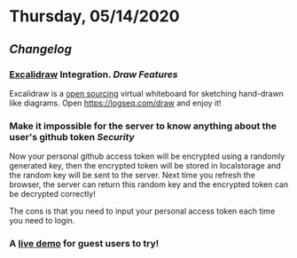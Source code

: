 * Thursday, 05/14/2020
** [[Changelog]]
*** [[https://excalidraw.com/][Excalidraw]] Integration. [[Draw]] [[Features]]
    Excalidraw is a [[https://github.com/excalidraw/excalidraw][open sourcing]] virtual whiteboard for sketching hand-drawn like diagrams.
    Open <https://logseq.com/draw> and enjoy it!
*** Make it impossible for the server to know anything about the user's github token  [[Security]]
    Now your personal github access token will be encrypted using a randomly generated key,
    then the encrypted token will be stored in localstorage and the random key will be sent to the server. Next time you refresh the browser, the server can return this random key and the encrypted token can be decrypted correctly!

    The cons is that you need to input your personal access token each time you need to login.
*** A [[https://logseq.com/docs][live demo]] for guest users to try!
